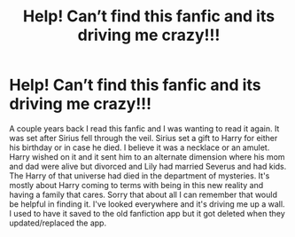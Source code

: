 #+TITLE: Help! Can’t find this fanfic and its driving me crazy!!!

* Help! Can’t find this fanfic and its driving me crazy!!!
:PROPERTIES:
:Author: faerielover21
:Score: 0
:DateUnix: 1595439397.0
:DateShort: 2020-Jul-22
:FlairText: What's That Fic?
:END:
A couple years back I read this fanfic and I was wanting to read it again. It was set after Sirius fell through the veil. Sirius set a gift to Harry for either his birthday or in case he died. I believe it was a necklace or an amulet. Harry wished on it and it sent him to an alternate dimension where his mom and dad were alive but divorced and Lily had married Severus and had kids. The Harry of that universe had died in the department of mysteries. It's mostly about Harry coming to terms with being in this new reality and having a family that cares. Sorry that about all I can remember that would be helpful in finding it. I've looked everywhere and it's driving me up a wall. I used to have it saved to the old fanfiction app but it got deleted when they updated/replaced the app.

